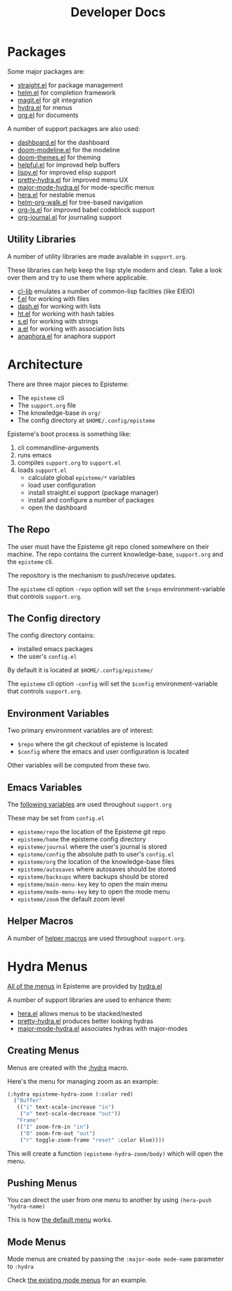 #+title: Developer Docs
#+description: Episteme implementation details


* Packages

Some major packages are:

- [[https://github.com/raxod502/straight.el][straight.el]] for package management
- [[https://emacs-helm.github.io/helm/][helm.el]] for completion framework
- [[https://magit.vc/][magit.el]] for git integration
- [[https://github.com/abo-abo/hydra][hydra.el]] for menus
- [[https://orgmode.org/][org.el]] for documents

A number of support packages are also used:

- [[https://github.com/emacs-dashboard/emacs-dashboard][dashboard.el]] for the dashboard
- [[https://github.com/seagle0128/doom-modeline][doom-modeline.el]] for the modeline
- [[https://github.com/hlissner/emacs-doom-themes][doom-themes.el]] for theming
- [[https://github.com/Wilfred/helpful][helpful.el]] for improved help buffers
- [[https://github.com/abo-abo/lispy][lispy.el]] for improved elisp support
- [[https://github.com/jerrypnz/major-mode-hydra.el/blob/master/pretty-hydra.el][pretty-hydra.el]] for improved menu UX
- [[https://github.com/jerrypnz/major-mode-hydra.el][major-mode-hydra.el]] for mode-specific menus
- [[https://github.com/dustinlacewell/hera][hera.el]] for nestable menus
- [[https://github.com/dustinlacewell/helm-org-walk][helm-org-walk.el]] for tree-based navigation
- [[https://github.com/dustinlacewell/org-ls][org-ls.el]] for improved babel codeblock support
- [[https://github.com/bastibe/org-journal][org-journal.el]] for journaling support


** Utility Libraries
A number of utility libraries are made available in =support.org=.

These libraries can help keep the lisp style modern and clean. Take a look over
them and try to use them where applicable.

- [[https://www.gnu.org/software/emacs/manual/html_mono/cl.html][cl-lib]] emulates a number of common-lisp facilties (like EIEIO)
- [[https://github.com/rejeep/f.el][f.el]] for working with files
- [[https://github.com/magnars/dash.el][dash.el]] for working with lists
- [[https://github.com/Wilfred/ht.el][ht.el]] for working with hash tables
- [[https://github.com/magnars/s.el][s.el]] for working with strings
- [[https://github.com/plexus/a.el][a.el]] for working with association lists
- [[https://github.com/rolandwalker/anaphora][anaphora.el]] for anaphora support

* Architecture
There are three major pieces to Episteme:

- The =episteme= cli
- The =support.org= file
- The knowledge-base in =org/=
- The config directory at =$HOME/.config/episteme=

Episteme's boot process is something like:

1. cli commandline-arguments
2. runs emacs
3. compiles =support.org= to =support.el=
4. loads =support.el=
   - calculate global =episteme/*= variables
   - load user configuration
   - install straight.el support (package manager)
   - install and configure a number of packages
   - open the dashboard

** The Repo
The user must have the Episteme git repo cloned somewhere on their machine. The
repo contains the current knowledge-base, =support.org= and the =episteme= cli.

The repository is the mechanism to push/receive updates.

The =episteme= cli option =-repo= option will set the =$repo= environment-variable
that controls =support.org=.

** The Config directory
The config directory contains:
- installed emacs packages
- the user's =config.el=

By default it is located at =$HOME/.config/episteme/=

The =episteme= cli option =-config= will set the =$config= environment-variable that
controls =support.org=.

** Environment Variables

Two primary environment variables are of interest:

- =$repo= where the git checkout of episteme is located
- =$config= where the emacs and user configuration is located

Other variables will be computed from these two.

** Emacs Variables

The [[file:~/src/apoptosis/episteme/support.org::*globals][following variables]] are used throughout =support.org=

These may be set from =config.el=

- =episteme/repo= the location of the Episteme git repo
- =episteme/home= the episteme config directory
- =episteme/journal= where the user's journal is stored
- =episteme/config= the absolute path to user's =config.el=
- =episteme/org= the location of the knowledge-base files
- =episteme/autosaves= where autosaves should be stored
- =episteme/backsups= where backups should be stored
- =episteme/main-menu-key= key to open the main menu
- =episteme/mode-menu-key= key to open the mode menu
- =episteme/zoom= the default zoom level


** Helper Macros

A number of [[file:~/src/apoptosis/episteme/support.org::*helpers][helper macros]] are used throughout =support.org=.

* Hydra Menus

[[file:~/src/apoptosis/episteme/support.org::*main menu][All of the menus]] in Episteme are provided by [[https://github.com/abo-abo/hydra][hydra.el]]

A number of support libraries are used to enhance them:

- [[https://github.com/dustinlacewell/hera][hera.el]] allows menus to be stacked/nested
- [[https://github.com/jerrypnz/major-mode-hydra.el/blob/master/pretty-hydra.el][pretty-hydra.el]] produces better looking hydras
- [[https://github.com/jerrypnz/major-mode-hydra.el][major-mode-hydra.el]] associates hydras with major-modes

** Creating Menus

Menus are created with the [[file:~/src/apoptosis/episteme/support.org::*:hydra][:hydra]] macro.

Here's the menu for managing zoom as an example:

#+begin_src emacs-lisp
  (:hydra episteme-hydra-zoom (:color red)
    ("Buffer"
     (("i" text-scale-increase "in")
      ("o" text-scale-decrease "out"))
     "Frame"
     (("I" zoom-frm-in "in")
      ("O" zoom-frm-out "out")
      ("r" toggle-zoom-frame "reset" :color blue))))
#+end_src

This will create a function =(episteme-hydra-zoom/body)= which will open the
menu.

** Pushing Menus

You can direct the user from one menu to another by using =(hera-push
'hydra-name)=

This is how [[file:~/src/apoptosis/episteme/support.org::*hydra-default][the default menu]] works.

** Mode Menus

Mode menus are created by passing the =:major-mode mode-name= parameter to
=:hydra=

Check [[file:~/src/apoptosis/episteme/support.org::*mode menus][the existing mode menus]] for an example.






